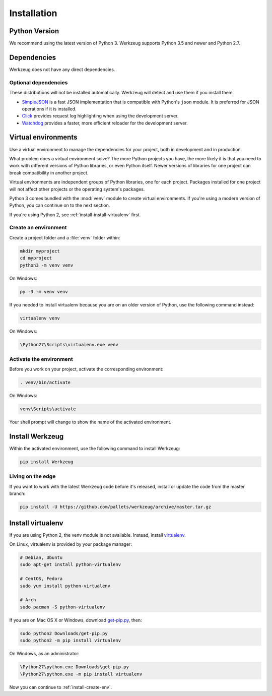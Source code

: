 .. _installation:

Installation
============


Python Version
--------------

We recommend using the latest version of Python 3. Werkzeug supports
Python 3.5 and newer and Python 2.7.


Dependencies
------------

Werkzeug does not have any direct dependencies.


Optional dependencies
~~~~~~~~~~~~~~~~~~~~~

These distributions will not be installed automatically. Werkzeug will
detect and use them if you install them.

* `SimpleJSON`_ is a fast JSON implementation that is compatible with
  Python's ``json`` module. It is preferred for JSON operations if it is
  installed.
* `Click`_ provides request log highlighting when using the
  development server.
* `Watchdog`_ provides a faster, more efficient reloader for the
  development server.

.. _SimpleJSON: https://simplejson.readthedocs.io/en/latest/
.. _Click: https://pypi.org/project/click/
.. _Watchdog: https://pypi.org/project/watchdog/


Virtual environments
--------------------

Use a virtual environment to manage the dependencies for your project,
both in development and in production.

What problem does a virtual environment solve? The more Python
projects you have, the more likely it is that you need to work with
different versions of Python libraries, or even Python itself. Newer
versions of libraries for one project can break compatibility in
another project.

Virtual environments are independent groups of Python libraries, one for
each project. Packages installed for one project will not affect other
projects or the operating system's packages.

Python 3 comes bundled with the :mod:`venv` module to create virtual
environments. If you're using a modern version of Python, you can
continue on to the next section.

If you're using Python 2, see :ref:`install-install-virtualenv` first.

.. _install-create-env:

Create an environment
~~~~~~~~~~~~~~~~~~~~~

Create a project folder and a :file:`venv` folder within:

.. code-block:: sh

    mkdir myproject
    cd myproject
    python3 -m venv venv

On Windows:

.. code-block:: bat

    py -3 -m venv venv

If you needed to install virtualenv because you are on an older version
of Python, use the following command instead:

.. code-block:: sh

    virtualenv venv

On Windows:

.. code-block:: bat

    \Python27\Scripts\virtualenv.exe venv


Activate the environment
~~~~~~~~~~~~~~~~~~~~~~~~

Before you work on your project, activate the corresponding environment:

.. code-block:: sh

    . venv/bin/activate

On Windows:

.. code-block:: bat

    venv\Scripts\activate

Your shell prompt will change to show the name of the activated
environment.


Install Werkzeug
----------------

Within the activated environment, use the following command to install
Werkzeug:

.. code-block:: sh

    pip install Werkzeug


Living on the edge
~~~~~~~~~~~~~~~~~~

If you want to work with the latest Werkzeug code before it's released,
install or update the code from the master branch:

.. code-block:: sh

    pip install -U https://github.com/pallets/werkzeug/archive/master.tar.gz


.. _install-install-virtualenv:

Install virtualenv
------------------

If you are using Python 2, the venv module is not available. Instead,
install `virtualenv`_.

On Linux, virtualenv is provided by your package manager:

.. code-block:: sh

    # Debian, Ubuntu
    sudo apt-get install python-virtualenv

    # CentOS, Fedora
    sudo yum install python-virtualenv

    # Arch
    sudo pacman -S python-virtualenv

If you are on Mac OS X or Windows, download `get-pip.py`_, then:

.. code-block:: sh

    sudo python2 Downloads/get-pip.py
    sudo python2 -m pip install virtualenv

On Windows, as an administrator:

.. code-block:: bat

    \Python27\python.exe Downloads\get-pip.py
    \Python27\python.exe -m pip install virtualenv

Now you can continue to :ref:`install-create-env`.

.. _virtualenv: https://virtualenv.pypa.io/en/latest/
.. _get-pip.py: https://bootstrap.pypa.io/get-pip.py

